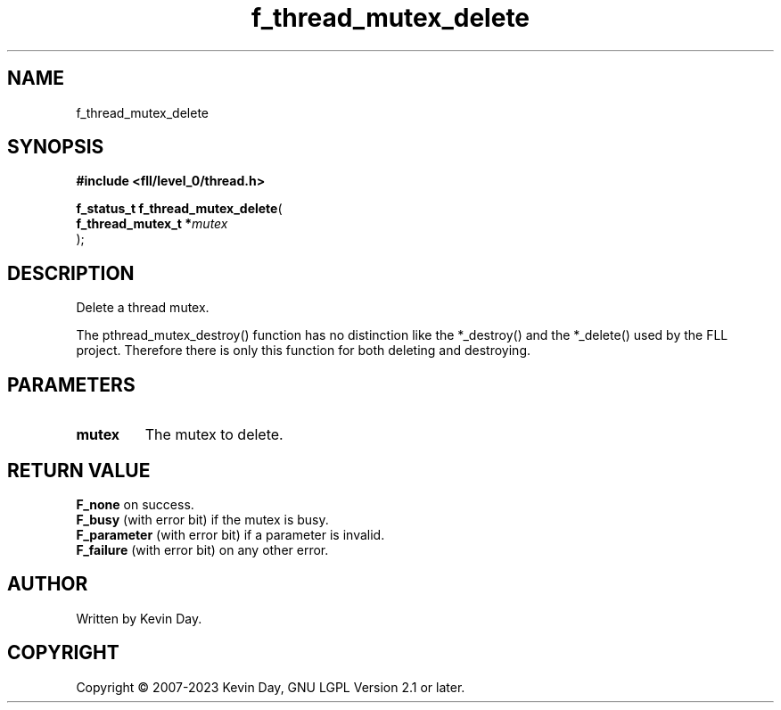 .TH f_thread_mutex_delete "3" "July 2023" "FLL - Featureless Linux Library 0.6.8" "Library Functions"
.SH "NAME"
f_thread_mutex_delete
.SH SYNOPSIS
.nf
.B #include <fll/level_0/thread.h>
.sp
\fBf_status_t f_thread_mutex_delete\fP(
    \fBf_thread_mutex_t  *\fP\fImutex\fP
);
.fi
.SH DESCRIPTION
.PP
Delete a thread mutex.
.PP
The pthread_mutex_destroy() function has no distinction like the *_destroy() and the *_delete() used by the FLL project. Therefore there is only this function for both deleting and destroying.
.SH PARAMETERS
.TP
.B mutex
The mutex to delete.

.SH RETURN VALUE
.PP
\fBF_none\fP on success.
.br
\fBF_busy\fP (with error bit) if the mutex is busy.
.br
\fBF_parameter\fP (with error bit) if a parameter is invalid.
.br
\fBF_failure\fP (with error bit) on any other error.
.SH AUTHOR
Written by Kevin Day.
.SH COPYRIGHT
.PP
Copyright \(co 2007-2023 Kevin Day, GNU LGPL Version 2.1 or later.

